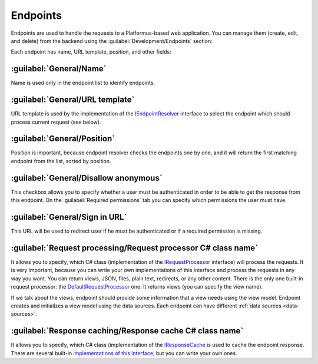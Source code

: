 ﻿.. _endpoints:

Endpoints
=========

Endpoints are used to handle the requests to a Platformus-based web application. You can manage them
(create, edit, and delete) from the backend using the :guilabel:`Development/Endpoints` section:

.. image:: /images/fundamentals/development/endpoints/1.png

Each endpoint has name, URL template, position, and other fields:

.. image:: /images/fundamentals/development/endpoints/2.png

.. image:: /images/fundamentals/development/endpoints/3.png

:guilabel:`General/Name`
~~~~~~~~~~~~~~~~~~~~~~~~

Name is used only in the endpoint list to identify endpoints.

:guilabel:`General/URL template`
~~~~~~~~~~~~~~~~~~~~~~~~~~~~~~~~

URL template is used by the implementation of the
`IEndpointResolver <https://github.com/Platformus/Platformus/blob/master/src/Platformus.Website.Frontend/Services/Abstractions/IEndpointResolver.cs#L9>`_
interface to select the endpoint which should process current request (see below).

:guilabel:`General/Position`
~~~~~~~~~~~~~~~~~~~~~~~~~~~~

Position is important, because endpoint resolver checks the endpoints one by one, and it will return the first
matching endpoint from the list, sorted by position.

:guilabel:`General/Disallow anonymous`
~~~~~~~~~~~~~~~~~~~~~~~~~~~~~~~~~~~~~~

This checkbox allows you to specify whether a user must be authenticated
in order to be able to get the response from this endpoint. On the :guilabel:`Required permissions` tab you can specify
which permissions the user must have.

:guilabel:`General/Sign in URL`
~~~~~~~~~~~~~~~~~~~~~~~~~~~~~~~

This URL will be used to redirect user if he must be authenticated or if a required permission is missing.

.. image:: /images/fundamentals/development/endpoints/4.png

:guilabel:`Request processing/Request processor C# class name`
~~~~~~~~~~~~~~~~~~~~~~~~~~~~~~~~~~~~~~~~~~~~~~~~~~~~~~~~~~~~~~

It allows you to specify, which C# class (implementation of the
`IRequestProcessor <https://github.com/Platformus/Platformus/blob/master/src/Platformus.Website/RequestProcessors/IRequestProcessor.cs#L12>`_
interface) will process the requests. It is very important, because you can write your own implementations of this interface
and process the requests in any way you want. You can return views, JSON, files, plain text, redirects, or any other content.
There is the only one built-in request processor: the
`DefaultRequestProcessor <https://github.com/Platformus/Platformus/blob/master/src/Platformus.Website.Frontend/RequestProcessors/DefaultRequestProcessor.cs#L18>`_
one. It returns views (you can specify the view name).

If we talk about the views, endpoint should provide some information that a view needs using the view model.
Endpoint creates and initializes a view model using the data sources. Each endpoint can have different :ref:`data sources <data-sources>`.

.. image:: /images/fundamentals/development/endpoints/5.png

:guilabel:`Response caching/Response cache C# class name`
~~~~~~~~~~~~~~~~~~~~~~~~~~~~~~~~~~~~~~~~~~~~~~~~~~~~~~~~~

It allows you to specify, which C# class (implementation of the
`IResponseCache <https://github.com/Platformus/Platformus/blob/master/src/Platformus.Website/ResponseCaches/IResponseCache.cs#L10>`_
is used to cache the endpoint response. There are several built-in `implementations of this interface <https://github.com/Platformus/Platformus/tree/master/src/Platformus.Website.Frontend/ResponseCaches>`_,
but you can write your own ones.